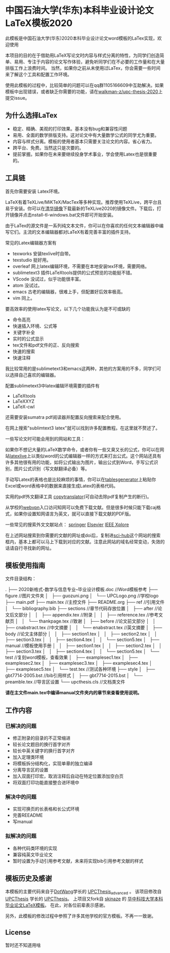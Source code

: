 
* 中国石油大学(华东)本科毕业设计论文LaTeX模板2020

此模板是中国石油大学(华东)2020本科毕业设计论文word模板的LaTex实现，欢迎使用



本项目的目的在于借助用LaTeX写论文时内容与样式分离的特性，为同学们创造简单、易用、专注于内容的论文写作体验，避免听同学们在不必要的工作量和在大量排版工作上浪费时间。
当然，如果你之前从未使用过LaTex，你会需要一些时间来了解这个工具和配置工作环境。

使用此模板的过程中，比较简单的问题可以在qq群1105166609中互助解决。如果模板中出现错误，或者缺乏你需要的功能，请在[[https://github.com/walkman-z/upc-thesis-2020/issues][walkman-z/upc-thesis-2020]]上提交issue。

** 为什么选择LaTex

+ 稳定、精确、美观的打印效果。基本没有bug和兼容性问题
+ 易用、全面的数学排版支持。这对论文中有大量数学公式的同学尤为重要。
+ 内容与样式分离。模板的使用者基本只需要关注论文的内容。省心省力。
+ 跨平台、免费。当然这只是次要的。
+ 提前掌握。如果你在未来要继续投身学术事业，学会使用Latex也是很重要的。




** 工具链
首先你需要安装 Latex环境。

LaTeX有着TeXLive/MiKTeX/MacTex等多种实现。推荐使用TeXLive，跨平台且易于安装。你可以在[[https://mirrors.tuna.tsinghua.edu.cn/CTAN/systems/texlive/Images/][清华镜像]]下载最新的TeXLive2020的镜像文件。下载后，打开镜像并点击nstall-tl-windows.bat文件即可开始安装。


由于LaTex的源文件是一系列纯文本文件，你可以在你喜欢的任何文本编辑器中编写它们。主流的文本编辑器都对LaTeX有着完善丰富的插件支持。

常见的Latex编辑器方案有
+ texworks 安装texlive时自带。
+ texstudio 挺好用。
+ overleaf 网上latex编辑环境，不需要在本地安装tex环境，需要网络。
+ sublimetext3 插件LaTeXtools提供的公式预览的功能挺不错。
+ VScode 没试过，似乎功能很丰富。
+ atom 没试过。
+ emacs 古老的编辑器，很难上手，但配置好后效率极高。
+ vim 同上。


要高效率的使用latex写论文，以下几个功能我认为是不可或缺的

+ 命令高亮
+ 快速插入环境、公式等
+ 关键字补全
+ 实时的公式显示
+ tex文件和pdf文件的正、反向搜索
+ 快速的搜索\替换功能
+ 快速注释


我比较常用的是sublimetext3和emacs这两种，其他的方案用的不多，同学们可以选择自己喜欢的编辑器。


配置sublimetext3中latex编辑环境需要的插件有
+ LaTeXtools
+ LaTeXXYZ
+ LaTeX-cwl
还需要安装sumatra pdf阅读器并配置反向搜索来配合使用。

在网上搜索"sublimtext3 latex"就可以找到许多配置教程。在这里就不赘述了。



一些写论文时可能会用到的网站和工具：



如果你不想记大量的LaTeX数学命令，或者你有一些又臭又长的公式，你可以在网站[[https://www.latexlive.com/][latexlive]]上以类似word的公式编辑器一样的方式来打出公式。这个网站还具有许多其他很有用的功能，如将公式输出为图片，输出公式到Word，手写公式识别，图片公式识别（写文献翻译必备）等。


手动写Latex的表格也是比较麻烦的事情，你可以在[[https://www.tablesgenerator.com/][tablesgenerator]]上粘贴你Excel或word表格中的数据来直接生成Latex的表格代码。


实用的pdf外文翻译工具 [[https://copytranslator.github.io/][copytranslator]](可自动去除pdf复制产生的断行)。


从学校的[[https://wvpn.upc.edu.cn/][webvpn]]入口访问知网可以免费下载文献。但是很多时候只能下载caj格式，如果你设置知网语言为英文，就可以直接下载文献的PDF版。



一些常见的搜索外文文献站点：
[[https://www.springer.com/cn][springer]]
[[https://www.sciencedirect.com/][Elsevier]]
[[https://ieeexplore.ieee.org/Xplore/home.jsp][IEEE Xplore]]

在上述网站搜索到你需要的文献的网址或doi后，复制进[[https://sci-hub.tw/][sci-hub]]这个网站的搜索框内，基本上都可以马上下载到对应的文献。注意此网站的域名经常变动，失效的话请自行寻找新的网址。



** 模板使用指南
文件目录结构：

.
├── 2020新格式-数学与信息专业--毕业设计模板.doc //Word模板参考
├── figure  //图片文件夹
│   ├── guozuni.png
│   └── UPCLogo.png  //学校logo
├── main.pdf
├── main.tex  //主控文件
├── README.org
├── ref   //引用文件
│   └── bibliography.bib
├── sections  //章节代码存放位置
│   ├── after  //论文后文部分
│   │   ├── appendix.tex  //附录
│   │   ├── reference.tex  //参考文献页
│   │   └── thankpage.tex  //致谢
│   ├── before  //论文前文部分
│   │   ├── cnabstract.tex  //中文摘要
│   │   └── enabstract.tex  //英文摘要
│   ├── body  //论文主体部分
│   │   ├── section1.tex
│   │   ├── section2.tex
│   │   ├── section3.tex
│   │   ├── section4.tex
│   │   └── section5.tex
│   ├── manual  //模板使用手册
│   │   ├── section1.tex
│   │   ├── section2.tex
│   │   ├── section3.tex
│   │   ├── section4.tex
│   │   └── section5.tex
│   └── test  //复刻word模板，查看效果
│       ├── examplesec1.tex
│       ├── examplesec2.tex
│       ├── examplesec3.tex
│       ├── examplesec4.tex
│       ├── examplesec5.tex
│       └── test.tex  //测试各种环境
├── style
│   ├── gbt7714-2005.bst  //bib引用样式
│   ├── gbt7714-2015.bst
│   └── preamble.tex  //导言区设置
└── upcthesis.cls  //文档类文件

*请在主文件main.tex中编译manual文件夹内的章节来查看使用说明。*

** 工作内容
*** 已解决的问题
+ 修正附录的目录的不正常缩进
+ 较长论文题目的换行首字对齐
+ 较长中英关键字的换行首字对齐
+ 加入定理类环境
+ 将模板拆分结构化，实现单章的独立编译
+ 分离导言区的设置
+ 加入双面打印宏，取消注释后自动在特定位置添加空白页
+ 将双面打印功能直接整合进环境中
*** 解决中的问题
+ 实现可换页的长表格和长公式环境
+ 完善REEADME
+ 写manual
*** 拟解决的问题
+ 各种代码类环境的实现
+ 兼容纯英文毕业论文
+ 暂时设置为手动引用参考文献，未来将实现bib引用参考文献的样式




** 模板历史及感谢

本模板的主要代码来自于[[https://github.com/DotWang][DotWang]]学长的 [[https://github.com/DotWang/UPCThesis_advanced/commits/master][UPCThesis_advanced]] 。
该项目修改自[[https://github.com/UPCLaTeX][UPCThesis]] 学长的 [[https://github.com/UPCLaTeX/UPCThesis][UPCThesis]]。
上项目又fork自 [[https://github.com/skinaze][skinaze]] 的 [[https://github.com/skinaze/HUSTPaperTemp][华中科技大学本科毕业论文LaTeX模板]]。
在此，对各位前辈表示感谢。

另外，此模板的修改过程中参照了许多其他学校的官方模板。不再一一致谢。

** License
暂时还不知道用啥
